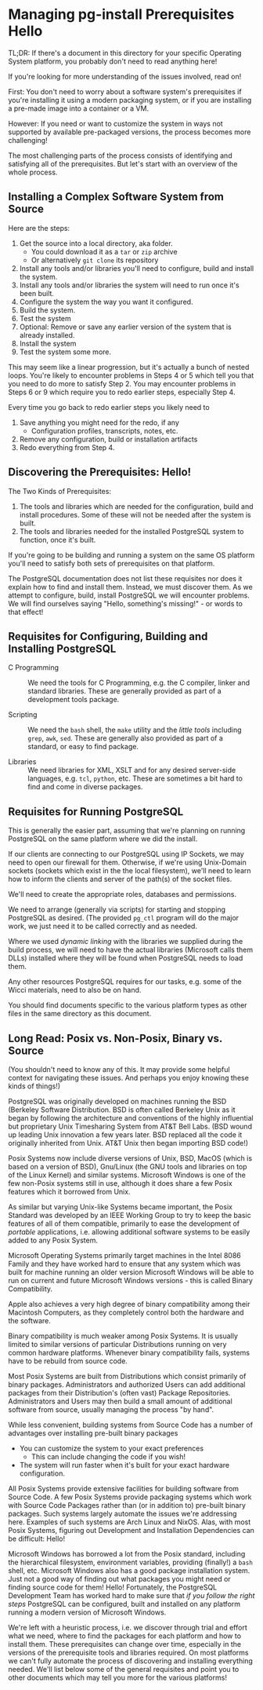 * Managing pg-install Prerequisites Hello

TL;DR: If there's a document in this directory for your specific Operating System platform,
you probably don't need to read anything here!

If you're looking for more understanding of the issues involved, read on!

First: You don't need to worry about a software system's prerequisites if you're
installing it using a modern packaging system, or if you are installing a
pre-made image into a container or a VM.

However: If you need or want to customize the system in ways not supported by
available pre-packaged versions, the process becomes more challenging!

The most challenging parts of the process consists of identifying and satisfying
all of the prerequisites. But let's start with an overview of the whole process.

** Installing a Complex Software System from Source

Here are the steps:

1. Get the source into a local directory, aka folder.
       - You could download it as a =tar= or =zip= archive
       - Or alternatively  =git clone= its repository
2. Install any tools and/or libraries you'll need to configure, build and
   install the system.
3. Install any tools and/or libraries the system will need to run once it's been
   built.
4. Configure the system the way you want it configured.
5. Build the system.
6. Test the system
7. Optional: Remove or save any earlier version of the system that is already installed.
8. Install the system
9. Test the system some more.

This may seem like a linear progression, but it's actually a bunch of nested
loops. You're likely to encounter problems in Steps 4 or 5 which tell you that
you need to do more to satisfy Step 2. You may encounter problems in Steps 6 or
9 which require you to redo earlier steps, especially Step 4.

Every time you go back to redo earlier steps you likely need to
1. Save anything you might need for the redo, if any
      - Configuration profiles, transcripts, notes, etc.
2. Remove any configuration, build or installation artifacts
3. Redo everything from Step 4.

** Discovering the Prerequisites: Hello!

The Two Kinds of Prerequisites:

1. The tools and libraries which are needed for the configuration, build and
   install procedures. Some of these will not be needed after the system is
   built.
2. The tools and libraries needed for the installed PostgreSQL system to
   function, once it's built.

If you're going to be building and running a system on the same OS platform
you'll need to satisfy both sets of prerequisites on that platform.

The PostgreSQL documentation does not list these requisites nor does it explain
how to find and install them. Instead, we must discover them. As we attempt to
configure, build, install PostgreSQL we will encounter problems. We will find
ourselves saying "Hello, something's missing!" - or words to that effect!

** Requisites for Configuring, Building and Installing PostgreSQL

- C Programming :: We need the tools for C Programming, e.g. the C compiler,
  linker and standard libraries. These are generally provided as part of a
  development tools package.

- Scripting :: We need the =bash= shell, the =make= utility and the /little
  tools/ including =grep=, =awk=, =sed=. These are generally also provided as
  part of a standard, or easy to find package.

- Libraries :: We need libraries for XML, XSLT and for any desired server-side
  languages, e.g. =tcl=, =python=, etc. These are sometimes a bit hard to find
  and come in diverse packages.

** Requisites for Running PostgreSQL

This is generally the easier part, assuming that we're planning on running
PostgreSQL on the same platform where we did the install.

If our clients are connecting to our PostgreSQL using IP Sockets, we may need to
open our firewall for them. Otherwise, if we're using Unix-Domain sockets
(sockets which exist in the the local filesystem), we'll need to learn how to
inform the clients and server of the path(s) of the socket files.

We'll need to create the appropriate roles, databases and permissions.

We need to arrange (generally via scripts) for starting and stopping PostgreSQL
as desired. (The provided =pg_ctl= program will do the major work, we just need
it to be called correctly and as needed.

Where we used /dynamic linking/ with the libraries we supplied during the build
process, we will need to have the actual libraries (Microsoft calls them DLLs)
installed where they will be found when PostgreSQL needs to load them.

Any other resources PostgreSQL requires for our tasks, e.g. some of the Wicci
materials, need to also be on hand.

You should find documents specific to the various platform types as other files
in the same directory as this document.

** Long Read: Posix vs. Non-Posix, Binary vs. Source

(You shouldn't need to know any of this. It may provide some helpful context for
navigating these issues. And perhaps you enjoy knowing these kinds of things!)

PostgreSQL was originally developed on machines running the BSD (Berkeley
Software Distribution. BSD is often called Berkeley Unix as it began by
following the architecture and conventions of the highly influential but
proprietary Unix Timesharing System from AT&T Bell Labs. (BSD wound up leading
Unix innovation a few years later. BSD replaced all the code it originally
inherited from Unix. AT&T Unix then began importing BSD code!)

Posix Systems now include diverse versions of Unix, BSD, MacOS (which is based
on a version of BSD), Gnu/Linux (the GNU tools and libraries on top of the Linux
Kernel) and similar systems. Microsoft Windows is one of the few non-Posix
systems still in use, although it does share a few Posix features which it
borrowed from Unix.

As similar but varying Unix-like Systems became important, the Posix Standard
was developed by an IEEE Working Group to try to keep the basic features of all
of them compatible, primarily to ease the development of /portable/
applications, i.e. allowing additional software systems to be easily added to
any Posix System.

Microsoft Operating Systems primarily target machines in the Intel 8086 Family
and they have worked hard to ensure that any system which was built for machine
running an older version Microsoft Windows will be able to run on current and
future Microsoft Windows versions - this is called Binary Compatibility.

Apple also achieves a very high degree of binary compatibility among their
Macintosh Computers, as they completely control both the hardware and the
software.

Binary compatibility is much weaker among Posix Systems. It is usually limited
to similar versions of particular Distributions running on very common hardware
platforms. Whenever binary compatibility fails, systems have to be rebuild from
source code.

Most Posix Systems are built from Distributions which consist primarily of
binary packages. Administrators and authorized Users can add additional packages
from their Distribution's (often vast) Package Repositories. Administrators and
Users may then build a small amount of additional software from source, usually
managing the process "by hand".

While less convenient, building systems from Source Code has a number of
advantages over installing pre-built binary packages
- You can customize the system to your exact preferences
      - This can include changing the code if you wish!
- The system will run faster when it's built for your exact hardware
  configuration.

All Posix Systems provide extensive facilities for building software from Source
Code. A few Posix Systems provide packaging systems which work with Source Code
Packages rather than (or in addition to) pre-built binary packages. Such systems
largely automate the issues we're addressing here. Examples of such systems are
Arch Linux and NixOS. Alas, with most Posix Systems, figuring out Development
and Installation Dependencies can be difficult: Hello!

Microsoft Windows has borrowed a lot from the Posix standard, including the
hierarchical filesystem, environment variables, providing (finally!) a =bash=
shell, etc. Microsoft Windows also has a good package installation system. Just
not a good way of finding out what packages you might need or finding source
code for them! Hello! Fortunately, the PostgreSQL Development Team has worked
hard to make sure that /if you follow the right steps/ PostgreSQL can be
configured, built and installed on any platform running a modern version of
Microsoft Windows.

We're left with a heuristic process, i.e. we discover through trial and effort
what we need, where to find the packages for each platform and how to install
them. These prerequisites can change over time, especially in the versions of
the prerequisite tools and libraries required. On most platforms we can't fully
automate the process of discovering and installing everything needed. We'll list
below some of the general requisites and point you to other documents which may
tell you more for the various platforms!
